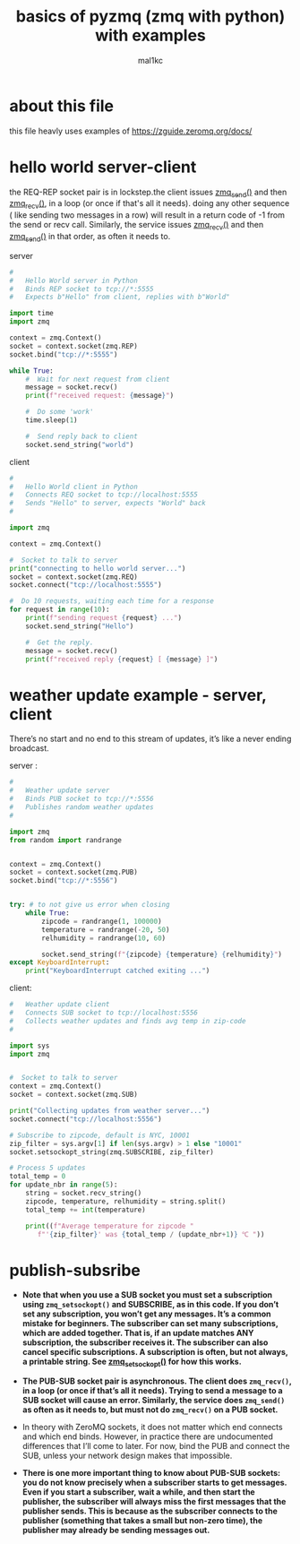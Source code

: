 #+title: basics of pyzmq (zmq with python) with examples
#+author: mal1kc

* about this file

this file heavly uses examples of https://zguide.zeromq.org/docs/

* hello world server-client

the REQ-REP socket pair is in lockstep.the client issues [[http://api.zeromq.org/master:zmq_send][zmq_send()]] and then [[http://api.zeromq.org/master:zmq_recv()][zmq_recv()]], in a loop (or once if that's all it needs). doing any other sequence ( like sending two messages in a row) will result in a return code of -1 from the send or recv call. Similarly, the service issues  [[http://api.zeromq.org/master:zmq_recv][zmq_recv()]] and then [[http://api.zeromq.org/master:zmq_send][zmq_send()]] in that order, as often it needs to.


server

#+begin_src python :tangle hello_srvr.py :shebang "#!./.venv/bin/python"
#
#   Hello World server in Python
#   Binds REP socket to tcp://*:5555
#   Expects b"Hello" from client, replies with b"World"

import time
import zmq

context = zmq.Context()
socket = context.socket(zmq.REP)
socket.bind("tcp://*:5555")

while True:
    #  Wait for next request from client
    message = socket.recv()
    print(f"received request: {message}")

    #  Do some 'work'
    time.sleep(1)

    #  Send reply back to client
    socket.send_string("world")
#+end_src

client

#+begin_src python :tangle hello_clint.py :shebang "#!./.venv/bin/python"
#
#   Hello World client in Python
#   Connects REQ socket to tcp://localhost:5555
#   Sends "Hello" to server, expects "World" back
#

import zmq

context = zmq.Context()

#  Socket to talk to server
print("connecting to hello world server...")
socket = context.socket(zmq.REQ)
socket.connect("tcp://localhost:5555")

#  Do 10 requests, waiting each time for a response
for request in range(10):
    print(f"sending request {request} ...")
    socket.send_string("Hello")

    #  Get the reply.
    message = socket.recv()
    print(f"received reply {request} [ {message} ]")
#+end_src

* weather update example - server, client

There’s no start and no end to this stream of updates, it’s like a never ending broadcast.

server :

#+begin_src python :tangle wu_srvr.py :shebang "#!./.venv/bin/python"
#
#   Weather update server
#   Binds PUB socket to tcp://*:5556
#   Publishes random weather updates
#

import zmq
from random import randrange


context = zmq.Context()
socket = context.socket(zmq.PUB)
socket.bind("tcp://*:5556")


try: # to not give us error when closing
    while True:
        zipcode = randrange(1, 100000)
        temperature = randrange(-20, 50)
        relhumidity = randrange(10, 60)

        socket.send_string(f"{zipcode} {temperature} {relhumidity}")
except KeyboardInterrupt:
    print("KeyboardInterrupt catched exiting ...")
#+end_src

client:

#+begin_src python :tangle wu_clint.py :shebang "#!./.venv/bin/python"
#   Weather update client
#   Connects SUB socket to tcp://localhost:5556
#   Collects weather updates and finds avg temp in zip-code
#

import sys
import zmq


#  Socket to talk to server
context = zmq.Context()
socket = context.socket(zmq.SUB)

print("Collecting updates from weather server...")
socket.connect("tcp://localhost:5556")

# Subscribe to zipcode, default is NYC, 10001
zip_filter = sys.argv[1] if len(sys.argv) > 1 else "10001"
socket.setsockopt_string(zmq.SUBSCRIBE, zip_filter)

# Process 5 updates
total_temp = 0
for update_nbr in range(5):
    string = socket.recv_string()
    zipcode, temperature, relhumidity = string.split()
    total_temp += int(temperature)

    print((f"Average temperature for zipcode "
       f"'{zip_filter}' was {total_temp / (update_nbr+1)} ℃ "))
#+end_src

* publish-subsribe

- *Note that when you use a SUB socket you must set a subscription using ~zmq_setsockopt()~ and SUBSCRIBE, as in this code. If you don’t set any subscription, you won’t get any messages. It’s a common mistake for beginners. The subscriber can set many subscriptions, which are added together. That is, if an update matches ANY subscription, the subscriber receives it. The subscriber can also cancel specific subscriptions. A subscription is often, but not always, a printable string. See [[http://api.zeromq.org/master:zmq_setsockopt][zmq_setsockopt()]] for how this works.*

- *The PUB-SUB socket pair is asynchronous. The client does ~zmq_recv()~, in a loop (or once if that’s all it needs). Trying to send a message to a SUB socket will cause an error. Similarly, the service does ~zmq_send()~ as often as it needs to, but must not do ~zmq_recv()~ on a PUB socket.*

- In theory with ZeroMQ sockets, it does not matter which end connects and which end binds. However, in practice there are undocumented differences that I’ll come to later. For now, bind the PUB and connect the SUB, unless your network design makes that impossible.

- *There is one more important thing to know about PUB-SUB sockets: you do not know precisely when a subscriber starts to get messages. Even if you start a subscriber, wait a while, and then start the publisher, the subscriber will always miss the first messages that the publisher sends. This is because as the subscriber connects to the publisher (something that takes a small but non-zero time), the publisher may already be sending messages out.*

